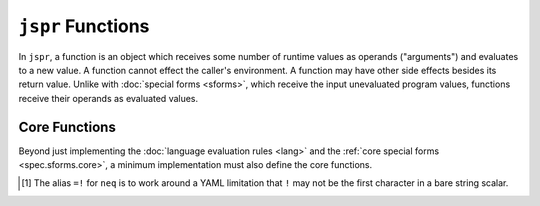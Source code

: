 ``jspr`` Functions
##################

In ``jspr``, a function is an object which receives some number of runtime
values as operands ("arguments") and evaluates to a new value. A function cannot
effect the caller's environment. A function may have other side effects besides
its return value. Unlike with :doc:`special forms <sforms>`, which receive the
input unevaluated program values, functions receive their operands as evaluated
values.


.. _spec.funcs.core:

Core Functions
***********************

Beyond just implementing the :doc:`language evaluation rules <lang>` and the
:ref:`core special forms <spec.sforms.core>`, a minimum implementation must also
define the core functions.


.. function:: apply(func: Applicable, with: Sequence | KeywordSequence) -> Value

  :param func: An applicable object.
  :param with: A set of arguments to give to other applicable object.

  Applies the arguments given as ``with`` to ``func``.

  :raise: ``['invalid-apply-func', func, with]`` if ``func`` is not
      :ref:`Applicable <spec.lang.applicable>`.
  :raise: ``['invalid-apply-args', func, with]`` if ``with`` is not a sequence
      nor a :ref:`KeywordSequence <spec.lang.kwseq>`

  ::

    - func=: .add
    - args=:seq: [1, [add: 4, and: 9]]
    - - assert:
        - eq: [apply: .func, with: .args]
        - and: 14

  ::

    - func=: 6
    - args=:seq: [3, [add: 1, and: 3]]
    # Raises [invalid-apply-func, 88, [1, 2]]
    - [apply: .func, with: .args]


.. function:: eval(expression: Value, with: Environment) -> Value:
              eval(expression: Value) -> Value:

  :param expression: An arbitrary value to treat as a ``jspr`` program.
  :param with: An environment to use when evaluating. If omitted, creates a new
      empty environment with only the default values.

  :raise: ``['invalid-eval-env', with]`` if ``with`` is not an environment.

  Equivalent to language-level ``eval-expr(expression, with)``. Refer:
  :ref:`spec.lang.eval-expr`.


.. function:: raise(error: Value) -> Never

  :param error: A value to raise

  Generates an error condition and aborts program evaluation at the point of
  invocation, as if by language-level ``raise(error)``. Refer:
  :ref:`raise <spec.lang.raise>`.

  :raise: `error`

  .. note:: This function does not evaluate to a value.


.. function:: eq(arg: Value, and: Value) -> Value:
              neq(arg: Value, and: Value) -> Value:

  :param arg: The left-hand operand.
  :param and: The right-hand operand.

  ``eq`` performs an equality check, and ``neq`` performs an inequality check.

  The following aliases must be defined:

  - ``eq`` - ``=`` and ``==``
  - ``neq`` - ``!=``, ``=!`` [#neq-yaml-note]_, and ``<>``

  ::

    - [assert: [eq, 5, [add, 3, 2]]]

.. function:: add(arg: Value, and: Value) -> Value:
              sub(arg: Value, minus: Value) -> Value:
              mul(arg: Value, by: Value) -> Value:
              floordiv(arg: Value, by: Value) -> Value:
              div(arg: Value, by: Value) -> Value:

  :param a: The left-hand of the ``+`` operation
  :param and: The right-hand of the ``+`` operation

  Implements arithmetic operations. The naming of the right-hand argument is purposeful, to facilitate easier reading when using with KeywordSequence syntax::

    - a=: [mul: 6, by: 7]
    - b=: [add: .a, and: 88]

  In addition, the following aliases must be defined:

  - ``add`` - ``+``
  - ``sub`` - ``-``
  - ``mul`` - ``*``
  - ``floordiv`` - ``//``
  - ``div`` - ``/``

  .. note::

    The names ``div`` and ``floordiv`` come from Python. The result of ``div``
    should not perform integral rounding, whereas ``floordiv`` will *always*
    round-down the result to the nearest integer. e.g.::

      - - assert:
          - eq: [div: 3, by: 2]
          - and: 1.5
      - - assert:
          - eq: [floordiv: 3, by: 2]
          - and: 1


.. function:: join(arg: Sequence, , ...with: Sequence) -> Sequence:
              join(arg: String, , ...with: String) -> String:

  :param arg: The left-hand of the join.
  :param with: The right-hand of the join. Any number of operands may be
      supplied.

  Concatenates strings and sequences. Either all parameters must be sequences,
  or all parameters must be strings.

  :raise: ``["invalid-join", left, right]`` if any operands are not of the same
      type.


.. function:: len(arg: String|Sequence|Map|KeywordSequence) -> Integer:

  :param arg: The string, sequence, map, or keyword sequence to inspect.

  Obtain the number of elements in the given object.

  :raise: ``['invalid-seq', arg]`` if ``arg`` is not one of the noted types

  ::

    - [assert: [eq: 5, and: [len: 'Hello']]]
    - [assert: [eq: 2, and: [len': [1, 2]]]]
    - [assert: [eq: 3, and: [len: {a: b, c: d, e: f}]]]


.. function:: elem(arg: String, at: Integer) -> String
              elem(arg: Sequence, at: Integer) -> Value

  :param arg: The string or sequence to access
  :param at: The zero-based index to obtain

  Obtain the value at the zero-based index ``at`` from the given sequence or
  string. If ``at`` is a negative integral value, ``at`` should be treated as
  ``[add: .at, and: [len: arg]]`` (That is: ``len(arg) - abs(at)``)

  :raise: ``["invalid-elem-index", arg, at]`` if ``at`` is greater than or
      equal to ``[len: arg]`` or ``at`` is less than
      ``[sub: 0, minus: [len: arg]]``

  ::

    - arr=': [foo, bar, baz]
    - [assert: [eq: bar, and: [elem: .arr, at: 1]]]
    - [assert: [eq: baz, and: [elem: .arr, at: 2]]]
    - [assert: [eq: baz, and: [elem: .arr, at: -1]]]
    - [assert: [eq: foo, and: [elem: .arr, at: 0]]]


.. function:: slice(arg: String, ...) -> String
              slice(arg: Sequence, ...) -> Sequence
              slice(arg, from: Integer)
              slice(arg, to: Integer)
              slice(arg, from, to)

  :param arg: A string or sequence.
  :param from: The zero-based start index. If omitted, ``from`` is ``0``.
  :param to: The zero-based end index. If omitted, ``to`` is ``[len: arg]``.

  Obtain a subsequence of the given sequence as the half-open range beginning at
  ``from`` and ending at ``to``. If ``from`` or ``two`` are a negative integer
  ``n``, they should be treated as ``[add, .n, [len: arg]]`` (That is:
  ``len(arg) - abs(n)``

  :raise: ``['invalid-slice-seq', arg]`` if ``arg`` is not a string or sequence.
  :raise: ``['invalid-slice-from', from]`` if ``from`` is not an integer.
  :raise: ``['invalid-slice-to', to]`` if ``to`` is not an integer.
  :raise: ``['invalid-slice-range', seq, from, to]`` if ``[from, to)`` is not a
      valid half-open range of indices into ``seq``

  ::

    - arr=': [1, 2, 3, 4, 5, 6]
    - - assert:
        - eq': [1, 2, 3]
        - and: [slice: .arr, to: 3]
    - - assert:
        - eq': [3, 4, 5, 6]
        - and: [slice: .arr, from: 2]
    - - assert:
        - eq': []
        - and: [slice: .arr, from: -1, to: 5]


.. [#neq-yaml-note]

  The alias ``=!`` for ``neq`` is to work around a YAML limitation that ``!``
  may not be the first character in a bare string scalar.
